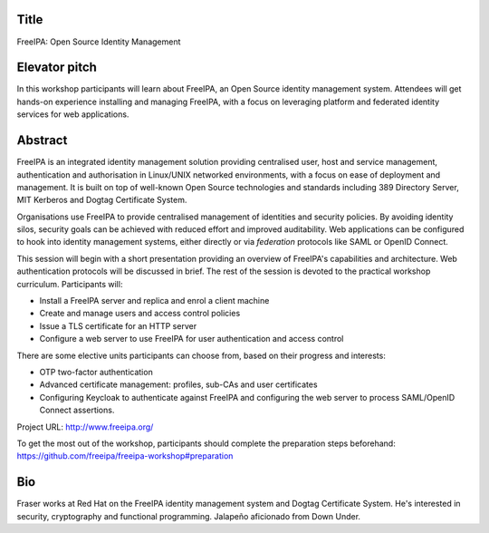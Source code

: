 ..
  Copyright 2018  Red Hat, Inc.

  This work is licensed under the Creative Commons Attribution 4.0
  International License. To view a copy of this license, visit
  http://creativecommons.org/licenses/by/4.0/.


Title
=====

FreeIPA: Open Source Identity Management


Elevator pitch
==============

In this workshop participants will learn about FreeIPA, an Open
Source identity management system.  Attendees will get hands-on
experience installing and managing FreeIPA, with a focus on
leveraging platform and federated identity services for web
applications.


Abstract
========

FreeIPA is an integrated identity management solution providing
centralised user, host and service management, authentication and
authorisation in Linux/UNIX networked environments, with a focus on
ease of deployment and management.  It is built on top of well-known
Open Source technologies and standards including 389 Directory
Server, MIT Kerberos and Dogtag Certificate System.

Organisations use FreeIPA to provide centralised management of
identities and security policies.  By avoiding identity silos,
security goals can be achieved with reduced effort and improved
auditability.  Web applications can be configured to hook into
identity management systems, either directly or via *federation*
protocols like SAML or OpenID Connect.

This session will begin with a short presentation providing an
overview of FreeIPA's capabilities and architecture.  Web
authentication protocols will be discussed in brief.  The rest of
the session is devoted to the practical workshop curriculum.
Participants will:

- Install a FreeIPA server and replica and enrol a client machine

- Create and manage users and access control policies

- Issue a TLS certificate for an HTTP server

- Configure a web server to use FreeIPA for user authentication and
  access control

There are some elective units participants can choose from, based on
their progress and interests:

- OTP two-factor authentication

- Advanced certificate management: profiles, sub-CAs and user
  certificates

- Configuring Keycloak to authenticate against FreeIPA and
  configuring the web server to process SAML/OpenID Connect
  assertions.

Project URL: http://www.freeipa.org/

To get the most out of the workshop, participants should complete
the preparation steps beforehand:
https://github.com/freeipa/freeipa-workshop#preparation


Bio
===

Fraser works at Red Hat on the FreeIPA identity management system
and Dogtag Certificate System. He's interested in security,
cryptography and functional programming.  Jalapeño aficionado from
Down Under.
